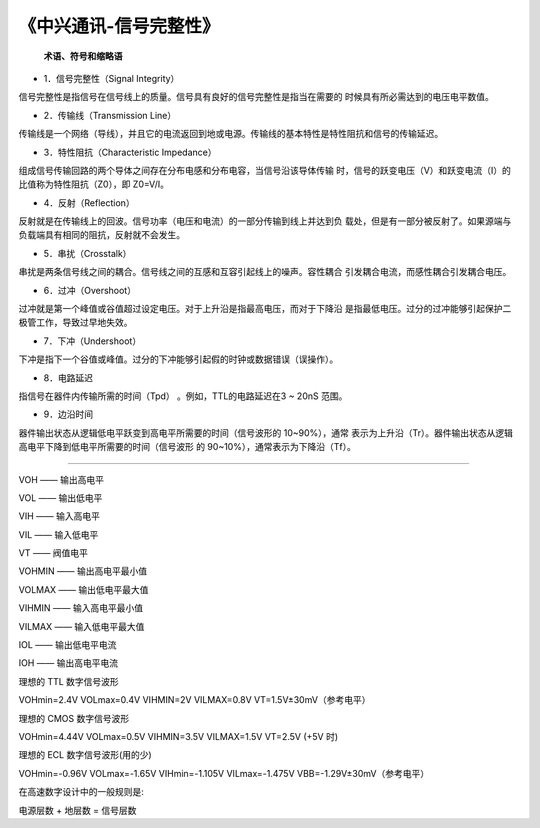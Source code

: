 
.. 标题文字下的符号长度都要大于标题长度

《中兴通讯-信号完整性》
==========================

 **术语、符号和缩略语**
 
- 1．信号完整性（Signal Integrity）
信号完整性是指信号在信号线上的质量。信号具有良好的信号完整性是指当在需要的
时候具有所必需达到的电压电平数值。

- 2．传输线（Transmission Line）
传输线是一个网络（导线），并且它的电流返回到地或电源。传输线的基本特性是特性阻抗和信号的传输延迟。

- 3．特性阻抗（Characteristic Impedance）
组成信号传输回路的两个导体之间存在分布电感和分布电容，当信号沿该导体传输
时，信号的跃变电压（V）和跃变电流（I）的比值称为特性阻抗（Z0），即 Z0=V/I。

- 4．反射（Reflection）
反射就是在传输线上的回波。信号功率（电压和电流）的一部分传输到线上并达到负
载处，但是有一部分被反射了。如果源端与负载端具有相同的阻抗，反射就不会发生。

- 5．串扰（Crosstalk）
串扰是两条信号线之间的耦合。信号线之间的互感和互容引起线上的噪声。容性耦合
引发耦合电流，而感性耦合引发耦合电压。

- 6．过冲（Overshoot）
过冲就是第一个峰值或谷值超过设定电压。对于上升沿是指最高电压，而对于下降沿
是指最低电压。过分的过冲能够引起保护二极管工作，导致过早地失效。

- 7．下冲（Undershoot）
下冲是指下一个谷值或峰值。过分的下冲能够引起假的时钟或数据错误（误操作）。

- 8．电路延迟
指信号在器件内传输所需的时间（Tpd） 。例如，TTL的电路延迟在3 ~ 20nS 范围。

- 9．边沿时间
器件输出状态从逻辑低电平跃变到高电平所需要的时间（信号波形的 10~90%），通常
表示为上升沿（Tr）。器件输出状态从逻辑高电平下降到低电平所需要的时间（信号波形
的 90~10%），通常表示为下降沿（Tf）。

---------------------------------------------------------------------------------

VOH —— 输出高电平

VOL —— 输出低电平

VIH —— 输入高电平

VIL —— 输入低电平

VT —— 阀值电平

VOHMIN —— 输出高电平最小值

VOLMAX —— 输出低电平最大值

VIHMIN —— 输入高电平最小值

VILMAX —— 输入低电平最大值

IOL —— 输出低电平电流

IOH —— 输出高电平电流

理想的 TTL 数字信号波形

VOHmin=2.4V VOLmax=0.4V VIHMIN=2V VILMAX=0.8V VT=1.5V±30mV（参考电平）

理想的 CMOS 数字信号波形

VOHmin=4.44V VOLmax=0.5V VIHMIN=3.5V VILMAX=1.5V VT=2.5V (+5V 时)

理想的 ECL 数字信号波形(用的少)

VOHmin=-0.96V VOLmax=-1.65V VIHmin=-1.105V VILmax=-1.475V VBB=-1.29V±30mV（参考电平）

在高速数字设计中的一般规则是:

电源层数 + 地层数 = 信号层数

 


